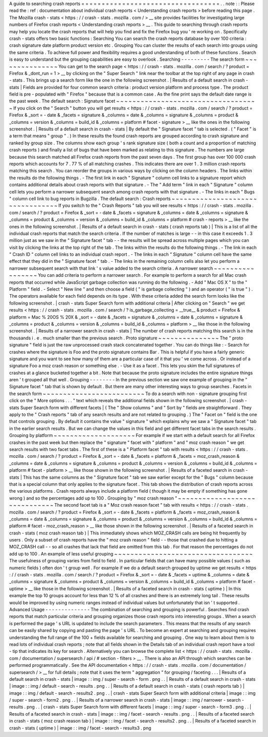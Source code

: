 A
guide
to
searching
crash
reports
=
=
=
=
=
=
=
=
=
=
=
=
=
=
=
=
=
=
=
=
=
=
=
=
=
=
=
=
=
=
=
=
=
=
.
.
note
:
:
Please
read
the
:
ref
:
documentation
about
individual
crash
reports
<
Understanding
crash
reports
>
before
reading
this
page
.
The
Mozilla
crash
-
stats
<
https
:
/
/
crash
-
stats
.
mozilla
.
com
/
>
__
site
provides
facilities
for
investigating
large
numbers
of
Firefox
crash
reports
<
Understanding
crash
reports
>
__
.
This
guide
to
searching
through
crash
reports
may
help
you
locate
the
crash
reports
that
will
help
you
find
and
fix
the
Firefox
bug
you
'
re
working
on
.
Specifically
crash
-
stats
offers
two
basic
functions
:
Searching
You
can
search
the
crash
reports
database
by
over
100
criteria
:
crash
signature
date
platform
product
version
etc
.
Grouping
You
can
cluster
the
results
of
each
search
into
groups
using
the
same
criteria
.
To
achieve
full
power
and
flexibility
requires
a
good
understanding
of
both
of
these
functions
.
Search
is
easy
to
understand
but
the
grouping
capabilities
are
easy
to
overlook
.
Searching
-
-
-
-
-
-
-
-
-
The
search
form
~
~
~
~
~
~
~
~
~
~
~
~
~
~
~
You
can
get
to
the
search
page
<
https
:
/
/
crash
-
stats
.
mozilla
.
com
/
search
/
?
product
=
Firefox
&
_dont_run
=
1
>
__
by
clicking
on
the
"
Super
Search
"
link
near
the
toolbar
at
the
top
right
of
any
page
in
crash
-
stats
.
This
brings
up
a
search
form
like
the
one
in
the
following
screenshot
.
|
Results
of
a
default
search
in
crash
-
stats
|
Fields
are
provided
for
four
common
search
criteria
:
product
version
platform
and
process
type
.
The
product
field
is
pre
-
populated
with
"
Firefox
"
because
that
is
a
common
case
.
As
the
fine
print
says
the
default
date
range
is
the
past
week
.
The
default
search
:
Signature
facet
~
~
~
~
~
~
~
~
~
~
~
~
~
~
~
~
~
~
~
~
~
~
~
~
~
~
~
~
~
~
~
~
~
~
~
If
you
click
on
the
"
Search
"
button
you
will
get
results
<
https
:
/
/
crash
-
stats
.
mozilla
.
com
/
search
/
?
product
=
Firefox
&
_sort
=
-
date
&
_facets
=
signature
&
_columns
=
date
&
_columns
=
signature
&
_columns
=
product
&
_columns
=
version
&
_columns
=
build_id
&
_columns
=
platform
#
facet
-
signature
>
__
like
the
ones
in
the
following
screenshot
.
|
Results
of
a
default
search
in
crash
-
stats
|
By
default
the
"
Signature
facet
"
tab
is
selected
.
(
"
Facet
"
is
a
term
that
means
"
group
"
.
)
In
these
results
the
found
crash
reports
are
grouped
according
to
crash
signature
and
ranked
by
group
size
.
The
columns
show
each
group
'
s
rank
signature
size
(
both
a
count
and
a
proportion
of
matching
crash
reports
)
and
finally
a
list
of
bugs
that
have
been
marked
as
relating
to
this
signature
.
The
numbers
are
large
because
this
search
matched
all
Firefox
crash
reports
from
the
past
seven
days
.
The
first
group
has
over
100
000
crash
reports
which
accounts
for
7
.
77
%
of
all
matching
crashes
.
This
indicates
there
are
over
1
.
3
million
crash
reports
matching
this
search
.
You
can
reorder
the
groups
in
various
ways
by
clicking
on
the
column
headers
.
The
links
within
the
results
do
the
following
things
.
-
The
first
link
in
each
"
Signature
"
column
cell
links
to
a
signature
report
which
contains
additional
details
about
crash
reports
with
that
signature
.
-
The
"
Add
term
"
link
in
each
"
Signature
"
column
cell
lets
you
perform
a
narrower
subsequent
search
among
crash
reports
with
that
signature
.
-
The
links
in
each
"
Bugs
"
column
cell
link
to
bug
reports
in
Bugzilla
.
The
default
search
:
Crash
reports
~
~
~
~
~
~
~
~
~
~
~
~
~
~
~
~
~
~
~
~
~
~
~
~
~
~
~
~
~
~
~
~
~
If
you
switch
to
the
"
Crash
Reports
"
tab
you
will
see
results
<
https
:
/
/
crash
-
stats
.
mozilla
.
com
/
search
/
?
product
=
Firefox
&
_sort
=
-
date
&
_facets
=
signature
&
_columns
=
date
&
_columns
=
signature
&
_columns
=
product
&
_columns
=
version
&
_columns
=
build_id
&
_columns
=
platform
#
crash
-
reports
>
__
like
the
ones
in
the
following
screenshot
.
|
Results
of
a
default
search
in
crash
-
stats
(
crash
reports
tab
)
|
This
is
a
list
of
all
the
individual
crash
reports
that
match
the
search
criteria
.
If
the
number
of
matches
is
large
-
-
in
this
case
it
exceeds
1
.
3
million
just
as
we
saw
in
the
"
Signature
facet
"
tab
-
-
the
results
will
be
spread
across
multiple
pages
which
you
can
visit
by
clicking
the
links
at
the
top
right
of
the
tab
.
The
links
within
the
results
do
the
following
things
.
-
The
link
in
each
"
Crash
ID
"
column
cell
links
to
an
individual
crash
report
.
-
The
links
in
each
"
Signature
"
column
cell
have
the
same
effect
that
they
did
in
the
"
Signature
facet
"
tab
.
-
The
links
in
the
remaining
column
cells
also
let
you
perform
a
narrower
subsequent
search
with
that
link
'
s
value
added
to
the
search
criteria
.
A
narrower
search
~
~
~
~
~
~
~
~
~
~
~
~
~
~
~
~
~
You
can
add
criteria
to
perform
a
narrower
search
.
For
example
to
perform
a
search
for
all
Mac
crash
reports
that
occurred
while
JavaScript
garbage
collection
was
running
do
the
following
.
-
Add
"
Mac
OS
X
"
to
the
"
Platform
"
field
.
-
Select
"
New
line
"
and
then
choose
a
field
(
"
is
garbage
collecting
"
)
and
an
operator
(
"
is
true
"
)
.
The
operators
available
for
each
field
depends
on
its
type
.
With
these
criteria
added
the
search
form
looks
like
the
following
screenshot
.
|
crash
-
stats
Super
Search
form
with
additional
criteria
|
After
clicking
on
"
Search
"
we
get
results
<
https
:
/
/
crash
-
stats
.
mozilla
.
com
/
search
/
?
is_garbage_collecting
=
__true__
&
product
=
Firefox
&
platform
=
Mac
%
20OS
%
20X
&
_sort
=
-
date
&
_facets
=
signature
&
_columns
=
date
&
_columns
=
signature
&
_columns
=
product
&
_columns
=
version
&
_columns
=
build_id
&
_columns
=
platform
>
__
like
those
in
the
following
screenshot
.
|
Results
of
a
narrower
search
in
crash
-
stats
|
The
number
of
crash
reports
matching
this
search
is
in
the
thousands
i
.
e
.
much
smaller
than
the
previous
search
.
Proto
signature
~
~
~
~
~
~
~
~
~
~
~
~
~
~
~
The
"
proto
signature
"
field
is
just
the
raw
unprocessed
crash
stack
concatenated
together
.
You
can
do
things
like
:
-
Search
for
crashes
where
the
signature
is
Foo
and
the
proto
signature
contains
Bar
.
This
is
helpful
if
you
have
a
fairly
generic
signature
and
you
want
to
see
how
many
of
them
are
a
particular
case
of
it
that
you
'
ve
come
across
.
Or
instead
of
a
signature
Foo
a
moz
crash
reason
or
something
else
.
-
Use
it
as
a
facet
.
This
lets
you
skim
the
full
signatures
of
crashes
at
a
glance
bucketed
together
a
bit
.
Note
that
because
the
proto
signature
includes
the
entire
signature
things
aren
'
t
grouped
all
that
well
.
Grouping
-
-
-
-
-
-
-
-
In
the
previous
section
we
saw
one
example
of
grouping
in
the
"
Signature
facet
"
tab
that
is
shown
by
default
.
But
there
are
many
other
interesting
ways
to
group
searches
.
Facets
in
the
search
form
~
~
~
~
~
~
~
~
~
~
~
~
~
~
~
~
~
~
~
~
~
~
~
~
~
To
do
a
search
with
non
-
signature
grouping
first
click
on
the
"
More
options
.
.
.
"
text
which
reveals
the
additional
fields
shown
in
the
following
screenshot
.
|
crash
-
stats
Super
Search
form
with
different
facets
|
(
The
"
Show
columns
"
and
"
Sort
by
"
fields
are
straightforward
.
They
apply
to
the
"
Crash
reports
"
tab
of
any
search
results
and
are
not
related
to
grouping
.
)
The
"
Facet
on
"
field
is
the
one
that
controls
grouping
.
By
default
it
contains
the
value
"
signature
"
which
explains
why
we
saw
a
"
Signature
facet
"
tab
in
the
earlier
search
results
.
But
we
can
change
the
values
in
this
field
and
get
different
facet
tabs
in
the
search
results
.
Grouping
by
platform
~
~
~
~
~
~
~
~
~
~
~
~
~
~
~
~
~
~
~
~
For
example
if
we
start
with
a
default
search
for
all
Firefox
crashes
in
the
past
week
but
then
replace
the
"
signature
"
facet
with
"
platform
"
and
"
moz
crash
reason
"
we
get
search
results
with
two
facet
tabs
.
The
first
of
these
is
a
"
Platform
facet
"
tab
with
results
<
https
:
/
/
crash
-
stats
.
mozilla
.
com
/
search
/
?
product
=
Firefox
&
_sort
=
-
date
&
_facets
=
platform
&
_facets
=
moz_crash_reason
&
_columns
=
date
&
_columns
=
signature
&
_columns
=
product
&
_columns
=
version
&
_columns
=
build_id
&
_columns
=
platform
#
facet
-
platform
>
__
like
those
shown
in
the
following
screenshot
.
|
Results
of
a
faceted
search
in
crash
-
stats
|
This
has
the
same
columns
as
the
"
Signature
facet
"
tab
we
saw
earlier
except
for
the
"
Bugs
"
column
because
that
is
a
special
column
that
only
applies
to
the
signature
facet
.
This
tab
shows
the
distribution
of
crash
reports
across
the
various
platforms
.
Crash
reports
always
include
a
platform
field
(
though
it
may
be
empty
if
something
has
gone
wrong
)
and
so
the
percentages
add
up
to
100
.
Grouping
by
"
moz
crash
reason
"
~
~
~
~
~
~
~
~
~
~
~
~
~
~
~
~
~
~
~
~
~
~
~
~
~
~
~
~
~
~
The
second
facet
tab
is
a
"
Moz
crash
reason
facet
"
tab
with
results
<
https
:
/
/
crash
-
stats
.
mozilla
.
com
/
search
/
?
product
=
Firefox
&
_sort
=
-
date
&
_facets
=
platform
&
_facets
=
moz_crash_reason
&
_columns
=
date
&
_columns
=
signature
&
_columns
=
product
&
_columns
=
version
&
_columns
=
build_id
&
_columns
=
platform
#
facet
-
moz_crash_reason
>
__
like
those
shown
in
the
following
screenshot
.
|
Results
of
a
faceted
search
in
crash
-
stats
(
moz
crash
reason
tab
)
|
This
immediately
shows
which
MOZ_CRASH
calls
are
being
hit
frequently
by
users
.
Only
a
subset
of
crash
reports
have
the
"
moz
crash
reason
"
field
-
-
those
that
crashed
due
to
hitting
a
MOZ_CRASH
call
-
-
so
all
crashes
that
lack
that
field
are
omitted
from
this
tab
.
For
that
reason
the
percentages
do
not
add
up
to
100
.
An
example
of
less
useful
grouping
~
~
~
~
~
~
~
~
~
~
~
~
~
~
~
~
~
~
~
~
~
~
~
~
~
~
~
~
~
~
~
~
~
~
The
usefulness
of
grouping
varies
from
field
to
field
.
In
particular
fields
that
can
have
many
possible
values
(
such
as
numeric
fields
)
often
don
'
t
group
well
.
For
example
if
we
do
a
default
search
grouped
by
uptime
we
get
results
<
https
:
/
/
crash
-
stats
.
mozilla
.
com
/
search
/
?
product
=
Firefox
&
_sort
=
-
date
&
_facets
=
uptime
&
_columns
=
date
&
_columns
=
signature
&
_columns
=
product
&
_columns
=
version
&
_columns
=
build_id
&
_columns
=
platform
#
facet
-
uptime
>
__
like
those
in
the
following
screenshot
.
|
Results
of
a
faceted
search
in
crash
-
stats
(
uptime
)
|
In
this
example
the
top
10
groups
account
for
less
than
12
%
of
all
crashes
and
there
is
an
extremely
long
tail
.
These
results
would
be
improved
by
using
numeric
ranges
instead
of
individual
values
but
unfortunately
that
isn
'
t
supported
.
Advanced
Usage
-
-
-
-
-
-
-
-
-
-
-
-
-
-
The
combination
of
searching
and
grouping
is
powerful
.
Searches
find
crash
reports
that
match
particular
criteria
and
grouping
organizes
those
crash
reports
into
interesting
groups
.
When
a
search
is
performed
the
page
'
s
URL
is
updated
to
include
the
search
parameters
.
This
means
that
the
results
of
any
search
can
be
easily
shared
by
copying
and
pasting
the
page
'
s
URL
.
To
become
an
expert
at
searching
and
grouping
requires
understanding
the
full
range
of
the
100
+
fields
available
for
searching
and
grouping
.
One
way
to
learn
about
them
is
to
read
lots
of
individual
crash
reports
;
note
that
all
fields
shown
in
the
Details
tab
of
an
individual
crash
report
have
a
tool
-
tip
that
indicates
its
key
for
search
.
Alternatively
you
can
browse
the
complete
list
<
https
:
/
/
crash
-
stats
.
mozilla
.
com
/
documentation
/
supersearch
/
api
/
#
section
-
filters
>
__
.
There
is
also
an
API
through
which
searches
can
be
performed
programmatically
.
See
the
API
documentation
<
https
:
/
/
crash
-
stats
.
mozilla
.
com
/
documentation
/
supersearch
/
>
__
for
full
details
;
note
that
it
uses
the
term
"
aggregation
"
for
grouping
/
faceting
.
.
.
|
Results
of
a
default
search
in
crash
-
stats
|
image
:
:
img
/
super
-
search
-
form
.
png
.
.
|
Results
of
a
default
search
in
crash
-
stats
|
image
:
:
img
/
default
-
search
-
results
.
png
.
.
|
Results
of
a
default
search
in
crash
-
stats
(
crash
reports
tab
)
|
image
:
:
img
/
default
-
search
-
results2
.
png
.
.
|
crash
-
stats
Super
Search
form
with
additional
criteria
|
image
:
:
img
/
super
-
search
-
form2
.
png
.
.
|
Results
of
a
narrower
search
in
crash
-
stats
|
image
:
:
img
/
narrower
-
search
-
results
.
png
.
.
|
crash
-
stats
Super
Search
form
with
different
facets
|
image
:
:
img
/
super
-
search
-
form3
.
png
.
.
|
Results
of
a
faceted
search
in
crash
-
stats
|
image
:
:
img
/
facet
-
search
-
results
.
png
.
.
|
Results
of
a
faceted
search
in
crash
-
stats
(
moz
crash
reason
tab
)
|
image
:
:
img
/
facet
-
search
-
results2
.
png
.
.
|
Results
of
a
faceted
search
in
crash
-
stats
(
uptime
)
|
image
:
:
img
/
facet
-
search
-
results3
.
png
